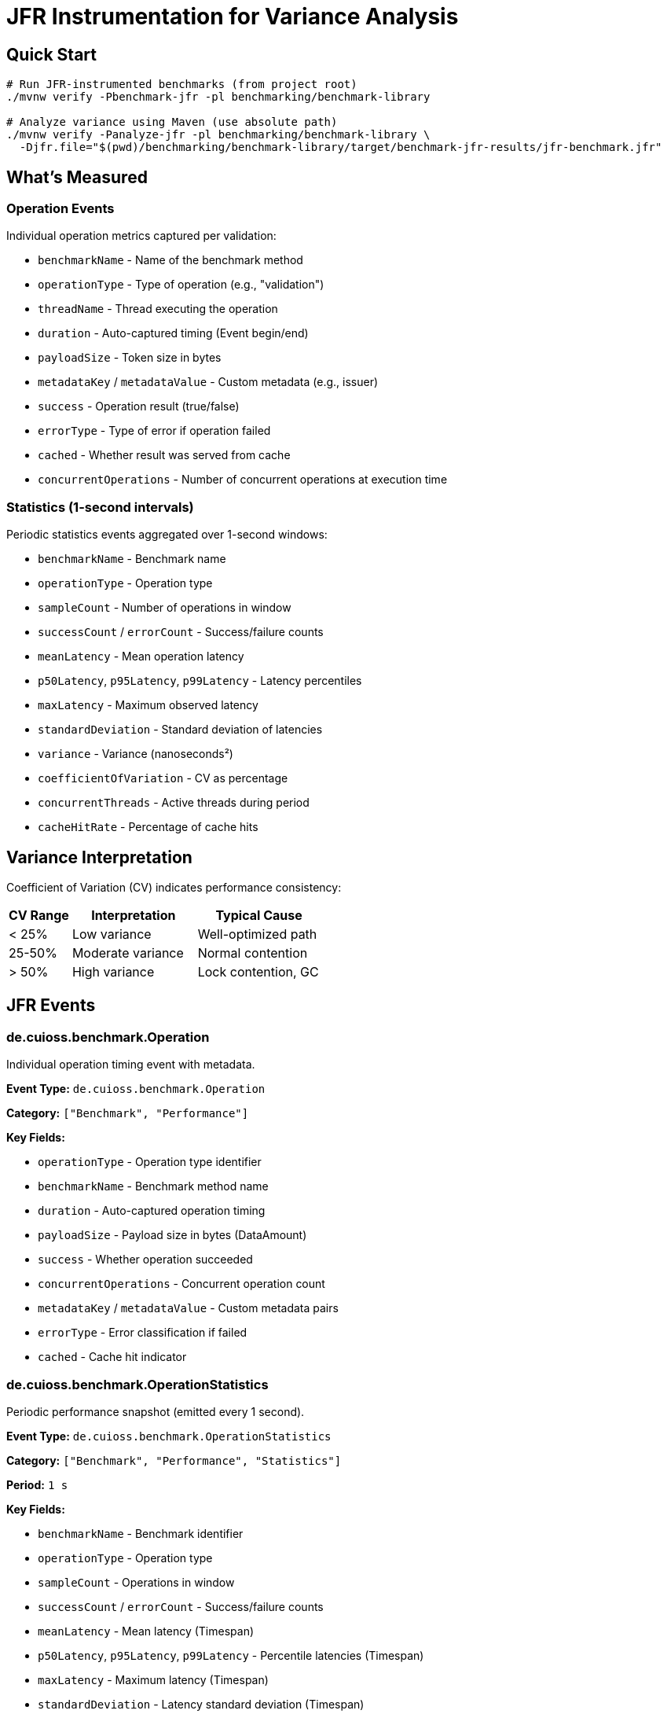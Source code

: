 = JFR Instrumentation for Variance Analysis
:source-highlighter: highlight.js

== Quick Start

[source,bash]
----
# Run JFR-instrumented benchmarks (from project root)
./mvnw verify -Pbenchmark-jfr -pl benchmarking/benchmark-library

# Analyze variance using Maven (use absolute path)
./mvnw verify -Panalyze-jfr -pl benchmarking/benchmark-library \
  -Djfr.file="$(pwd)/benchmarking/benchmark-library/target/benchmark-jfr-results/jfr-benchmark.jfr"
----

== What's Measured

=== Operation Events

Individual operation metrics captured per validation:

* `benchmarkName` - Name of the benchmark method
* `operationType` - Type of operation (e.g., "validation")
* `threadName` - Thread executing the operation
* `duration` - Auto-captured timing (Event begin/end)
* `payloadSize` - Token size in bytes
* `metadataKey` / `metadataValue` - Custom metadata (e.g., issuer)
* `success` - Operation result (true/false)
* `errorType` - Type of error if operation failed
* `cached` - Whether result was served from cache
* `concurrentOperations` - Number of concurrent operations at execution time

=== Statistics (1-second intervals)

Periodic statistics events aggregated over 1-second windows:

* `benchmarkName` - Benchmark name
* `operationType` - Operation type
* `sampleCount` - Number of operations in window
* `successCount` / `errorCount` - Success/failure counts
* `meanLatency` - Mean operation latency
* `p50Latency`, `p95Latency`, `p99Latency` - Latency percentiles
* `maxLatency` - Maximum observed latency
* `standardDeviation` - Standard deviation of latencies
* `variance` - Variance (nanoseconds²)
* `coefficientOfVariation` - CV as percentage
* `concurrentThreads` - Active threads during period
* `cacheHitRate` - Percentage of cache hits

== Variance Interpretation

Coefficient of Variation (CV) indicates performance consistency:

[cols="1,2,2", options="header"]
|===
|CV Range |Interpretation |Typical Cause

|< 25%
|Low variance
|Well-optimized path

|25-50%
|Moderate variance
|Normal contention

|> 50%
|High variance
|Lock contention, GC
|===

== JFR Events

=== de.cuioss.benchmark.Operation

Individual operation timing event with metadata.

**Event Type:** `de.cuioss.benchmark.Operation`

**Category:** `["Benchmark", "Performance"]`

**Key Fields:**

* `operationType` - Operation type identifier
* `benchmarkName` - Benchmark method name
* `duration` - Auto-captured operation timing
* `payloadSize` - Payload size in bytes (DataAmount)
* `success` - Whether operation succeeded
* `concurrentOperations` - Concurrent operation count
* `metadataKey` / `metadataValue` - Custom metadata pairs
* `errorType` - Error classification if failed
* `cached` - Cache hit indicator

=== de.cuioss.benchmark.OperationStatistics

Periodic performance snapshot (emitted every 1 second).

**Event Type:** `de.cuioss.benchmark.OperationStatistics`

**Category:** `["Benchmark", "Performance", "Statistics"]`

**Period:** `1 s`

**Key Fields:**

* `benchmarkName` - Benchmark identifier
* `operationType` - Operation type
* `sampleCount` - Operations in window
* `successCount` / `errorCount` - Success/failure counts
* `meanLatency` - Mean latency (Timespan)
* `p50Latency`, `p95Latency`, `p99Latency` - Percentile latencies (Timespan)
* `maxLatency` - Maximum latency (Timespan)
* `standardDeviation` - Latency standard deviation (Timespan)
* `variance` - Variance (ns²)
* `coefficientOfVariation` - CV percentage
* `concurrentThreads` - Active thread count
* `cacheHitRate` - Cache hit percentage

== Analysis Tools

=== JFR Command-Line Tools

[source,bash]
----
# Navigate to benchmark-library directory first
cd benchmarking/benchmark-library

# View benchmark operation events
jfr print --events de.cuioss.benchmark.Operation target/benchmark-jfr-results/jfr-benchmark.jfr

# View statistics events
jfr print --events de.cuioss.benchmark.OperationStatistics target/benchmark-jfr-results/jfr-benchmark.jfr

# Export all benchmark events to JSON (quote wildcard to prevent shell expansion)
jfr print --json --events 'de.cuioss.benchmark.*' target/benchmark-jfr-results/jfr-benchmark.jfr > events.json

# Filter by specific event categories
jfr print --categories "Benchmark,Performance" target/benchmark-jfr-results/jfr-benchmark.jfr
----

=== JDK Mission Control (JMC)

1. Open JDK Mission Control
2. `File > Open File...`
3. Select `target/benchmark-jfr-results/jfr-benchmark.jfr`
4. In the Event Browser, filter: `de.cuioss.benchmark.*`
5. View charts and analyze latency distributions

=== Custom Variance Analyzer (Maven)

[source,bash]
----
# Analyze JFR recording using Maven (from project root - requires absolute path)
./mvnw verify -Panalyze-jfr -pl benchmarking/benchmark-library \
  -Djfr.file="$(pwd)/benchmarking/benchmark-library/target/benchmark-jfr-results/jfr-benchmark.jfr"

# Analyze a different JFR file (use absolute path)
./mvnw verify -Panalyze-jfr -pl benchmarking/benchmark-library \
  -Djfr.file=/absolute/path/to/custom-recording.jfr
----

**Maven Profile:** `analyze-jfr`

**Main Class:** `de.cuioss.benchmarking.common.jfr.JfrVarianceAnalyzer`

**Output includes:**

* Total operations (success/failure breakdown)
* Latency percentiles (P50, P95, P99, Max) in μs
* Variance metrics (variance, standard deviation, CV)
* Maximum concurrent operations observed
* CV statistics over time (average, min, max)

== Configuration

=== Maven Profiles

==== benchmark-jfr Profile

Runs JFR-instrumented benchmarks with flight recording enabled.

**Profile ID:** `benchmark-jfr`

**Configuration:**

* Activates benchmarks (`skip.benchmark=false`)
* Sets benchmark runner to `de.cuioss.jwt.validation.benchmark.JfrBenchmarkRunner`
* Adds JVM arguments for JFR recording

**Default JFR settings** (from JfrBenchmarkRunner):

* Forks: 1
* Warmup iterations: 5 (3 seconds each)
* Measurement iterations: 5 (5 seconds each)
* Threads: 16
* Output: `target/benchmark-jfr-results/jfr-benchmark.jfr`
* JFR profile: `profile` (balanced overhead/detail)

==== analyze-jfr Profile

Analyzes JFR recordings to extract variance metrics.

**Profile ID:** `analyze-jfr`

**Configuration:**

* Main class: `de.cuioss.benchmarking.common.jfr.JfrVarianceAnalyzer`
* Phase: `verify`
* Requires parameter: `-Djfr.file=<path-to-jfr-file>`

**Usage:**

[source,bash]
----
./mvnw verify -Panalyze-jfr -pl benchmarking/benchmark-library \
  -Djfr.file=target/benchmark-jfr-results/jfr-benchmark.jfr
----

=== Custom JMH Parameters

Override benchmark parameters via system properties:

[source,bash]
----
./mvnw verify -Pbenchmark-jfr -pl benchmarking/benchmark-library \
  -Djmh.iterations=10 \
  -Djmh.threads=32 \
  -Djmh.time=10s \
  -Djmh.warmupIterations=3 \
  -Djmh.warmupTime=2s
----

**Available properties** (from `benchmark-library/pom.xml`):

* `jmh.iterations` - Number of measurement iterations
* `jmh.warmupIterations` - Number of warmup iterations
* `jmh.forks` - Number of JVM forks
* `jmh.threads` - Thread count for concurrent benchmarks
* `jmh.time` - Measurement time per iteration
* `jmh.warmupTime` - Warmup time per iteration
* `jmh.include` - Regex pattern for benchmark selection

=== Example: Quick Run with Fewer Iterations

[source,bash]
----
./mvnw verify -Pbenchmark-jfr -pl benchmarking/benchmark-library \
  -Djmh.iterations=2 \
  -Djmh.warmupIterations=1 \
  -Djmh.time=3s
----

== Output Files

After running with `-Pbenchmark-jfr`, you'll find:

[source]
----
benchmarking/benchmark-library/target/
├── benchmark-jfr-results/
│   ├── jfr-benchmark.jfr          # JFR recording file
│   └── micro-result.json          # JMH benchmark results (JSON)
├── classes/                        # Compiled benchmark classes
└── dependency/                     # Runtime dependencies for analyzer
----

== Troubleshooting

[cols="1,3", options="header"]
|===
|Issue |Solution

|**No JFR file created**
a|
* Verify Java 11+ is used
* Check Maven output for `-XX:StartFlightRecording` argument
* Ensure `target/benchmark-jfr-results/` directory is created
* Check for JVM errors in console output

|**Analyzer fails with ClassNotFoundException**
a|
* Run `./mvnw clean install -pl benchmarking/cui-benchmarking-common` first
* Ensure benchmark-library module is built: `./mvnw package -pl benchmarking/benchmark-library`
* Verify correct profile usage: `-Panalyze-jfr`

|**High JFR overhead affecting results**
a|
* Use lighter JFR settings: `-XX:StartFlightRecording=...,settings=default` (instead of `profile`)
* Reduce statistics period in `JfrInstrumentation.java`
* Run longer iterations to amortize overhead

|**Analysis errors reading JFR file**
a|
* Verify file integrity: `jfr summary <file>`
* Check file size (should be > 0 bytes)
* Ensure benchmark completed (not killed mid-run)
* Verify Java version compatibility (created and analyzed with same major version)

|**Wrong analyzer Maven profile**
a|
* Use: `./mvnw verify -Panalyze-jfr -pl benchmarking/benchmark-library`
* Provide JFR file path: `-Djfr.file=target/benchmark-jfr-results/jfr-benchmark.jfr`
* The analyzer main class is in the `cui-benchmarking-common` module

|**JFR file not found**
a|
* Verify file exists: `ls -la benchmarking/benchmark-library/target/benchmark-jfr-results/`
* **IMPORTANT**: Maven exec plugin requires absolute paths - use `$(pwd)/benchmarking/...` or full path
* Relative paths will fail with `FileNotFoundException`
* Check benchmark actually ran with `-Pbenchmark-jfr` profile
|===

== Best Practices

1. **Establish baseline first**: Run standard benchmarks (`-Pbenchmark`) before JFR to understand baseline performance
2. **Run multiple recordings**: Execute 3-5 runs and compare variance patterns for statistical validity
3. **Analyze variance over time**: Look for CV patterns across periodic statistics events
4. **Correlate with system events**: Use JMC to overlay GC events, thread activity, and I/O with operation variance
5. **Use appropriate thread counts**: Match `jmh.threads` to your target production concurrency
6. **Monitor overhead**: Compare JFR vs non-JFR runs; typical overhead should be < 5-10%
7. **Archive recordings**: Save `.jfr` files with git commit SHA for reproducible analysis

== Implementation Details

JFR instrumentation is implemented in:

* **Event definitions**: `benchmarking/cui-benchmarking-common/src/main/java/de/cuioss/benchmarking/common/jfr/`
  - `OperationEvent.java` - Individual operation events
  - `OperationStatisticsEvent.java` - Periodic statistics
  - `BenchmarkPhaseEvent.java` - Benchmark lifecycle phases
* **Instrumentation**: `JfrInstrumentation.java` - Central recorder and statistics aggregator
* **Runner**: `benchmarking/benchmark-library/src/main/java/.../JfrBenchmarkRunner.java`
* **Benchmarks**: `benchmarking/benchmark-library/src/main/java/.../jfr/benchmarks/`
  - `CoreJfrBenchmark.java` - Core validation benchmarks
  - `ErrorJfrBenchmark.java` - Error path benchmarks
  - `MixedJfrBenchmark.java` - Mixed workload benchmarks

The instrumentation uses:

* **HdrHistogram**: High-precision latency recording with configurable precision (3 significant digits)
* **Scheduled reporting**: 1-second periodic statistics emission
* **Thread-safe recording**: Concurrent operation tracking with atomic counters
* **Auto-closeable pattern**: Try-with-resources ensures proper event lifecycle
